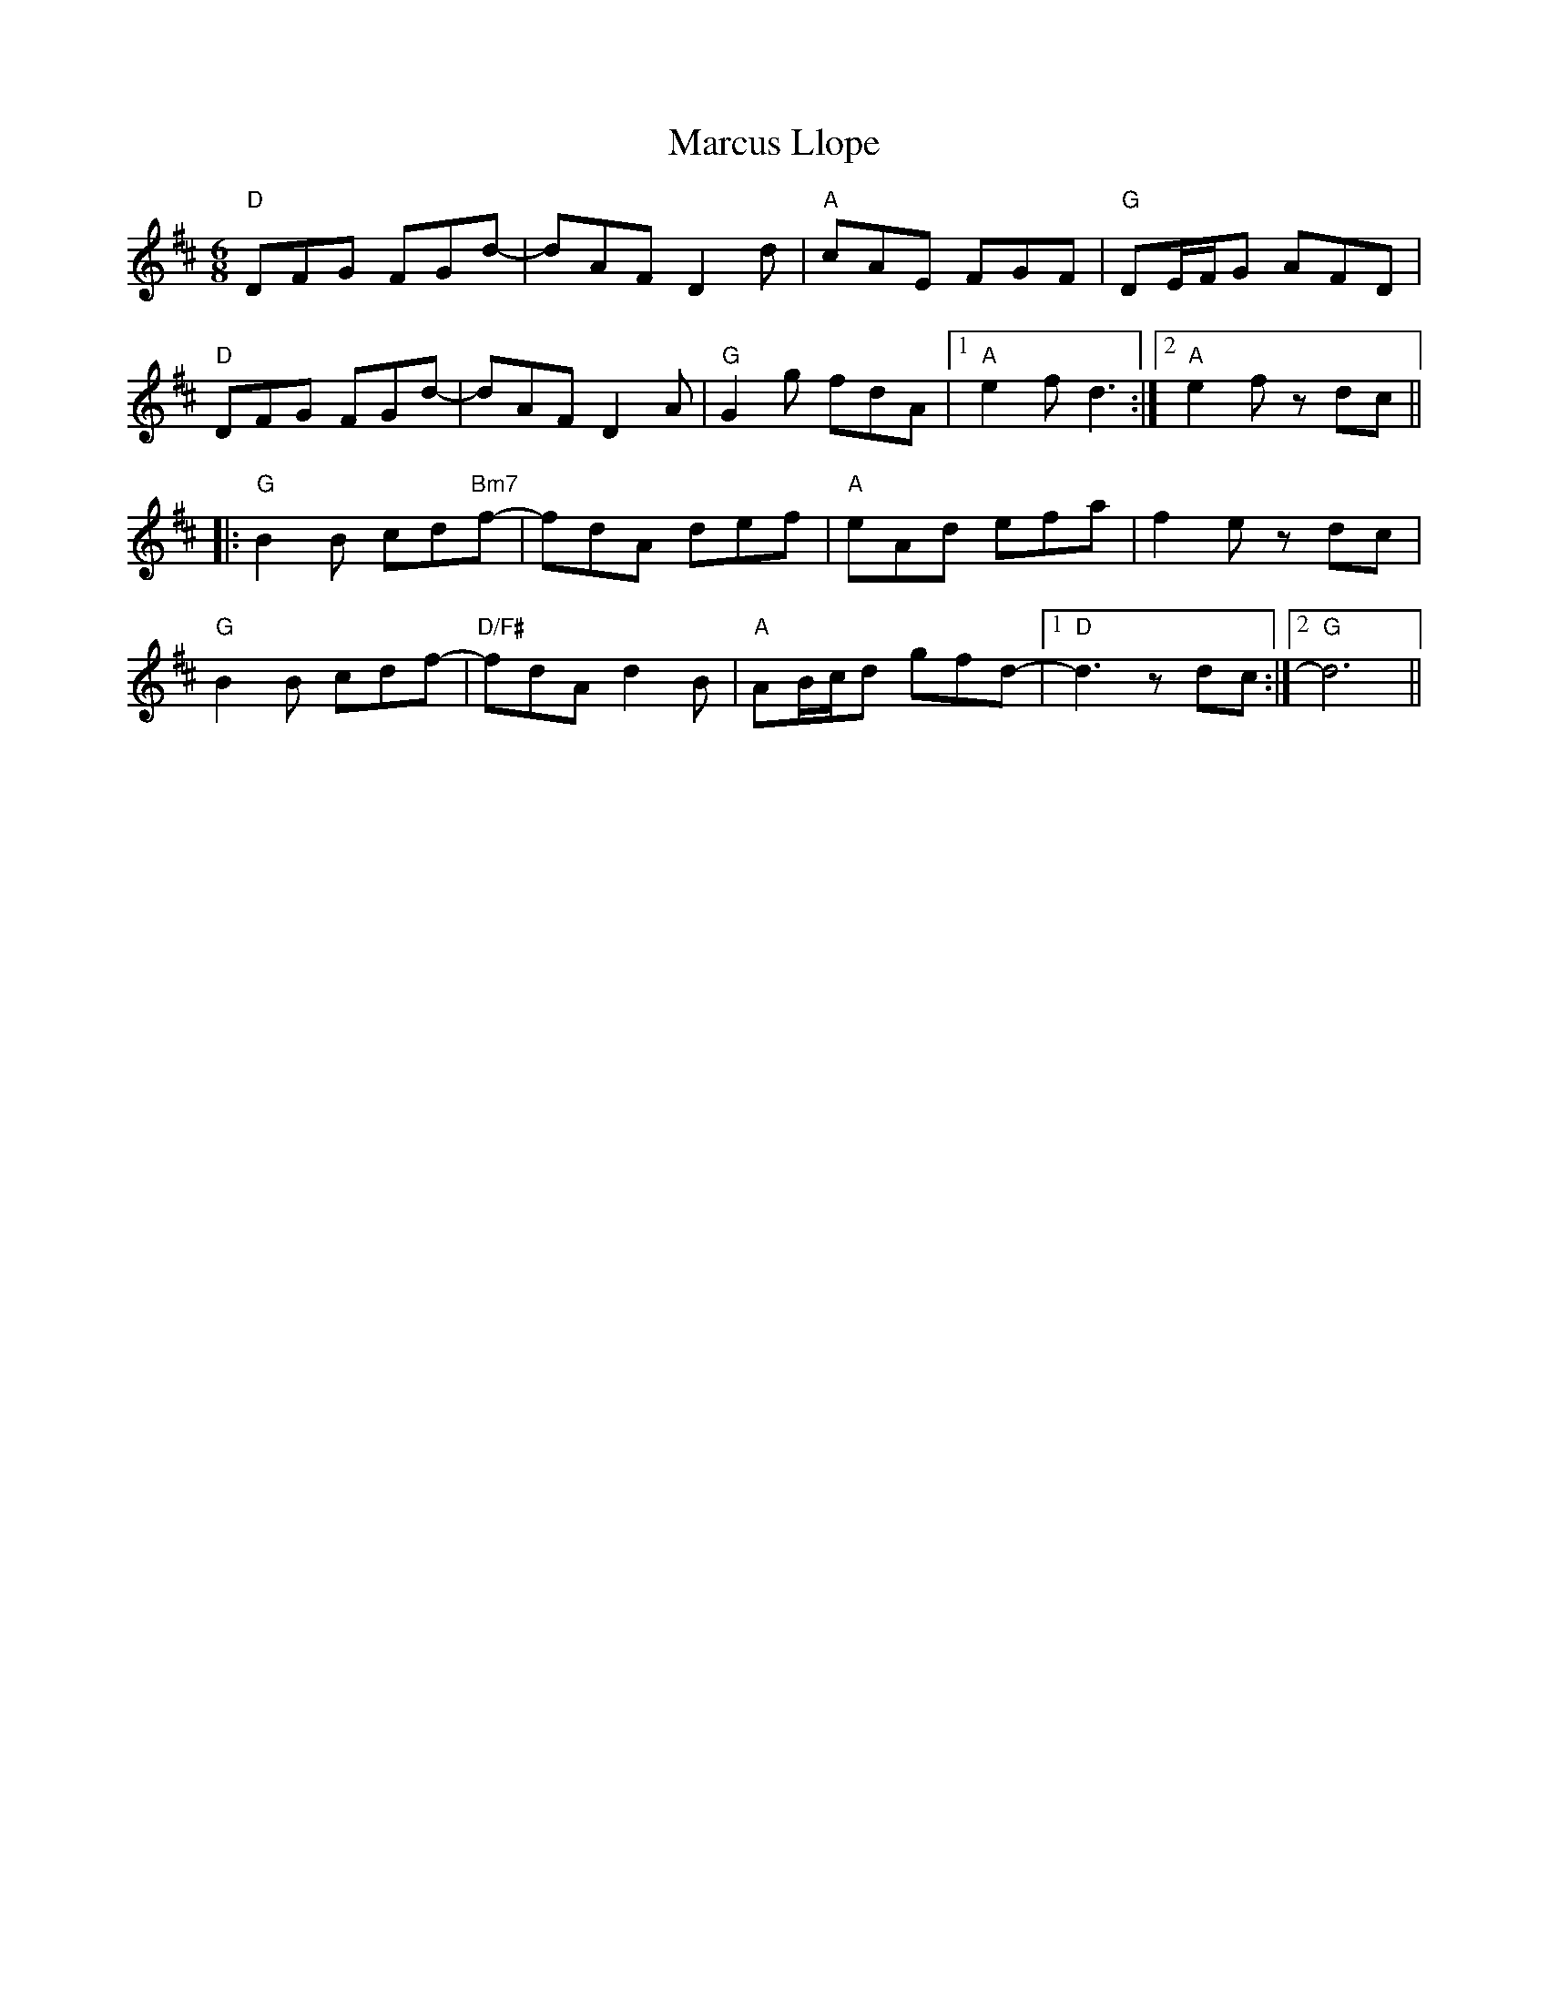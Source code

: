 X:1
R: jig
M: 6/8
L: 1/8
T:Marcus Llope
K:D
"D"DFG FGd-|dAF D2 d|"A"cAE FGF|"G"DE/F/G AFD|
"D"DFG FGd-|dAF D2 A|"G"G2 g fdA|1 "A"e2 f d3:|2 "A"e2 f z dc||
|:"G"B2B cd"Bm7"f-|fdA def|"A"eAd efa |f2 e zdc|
"G"B2B cdf-|"D/F#"fdA d2B|"A"AB/c/d gfd-|1 "D"d3 zdc:|2 "G"d6||
